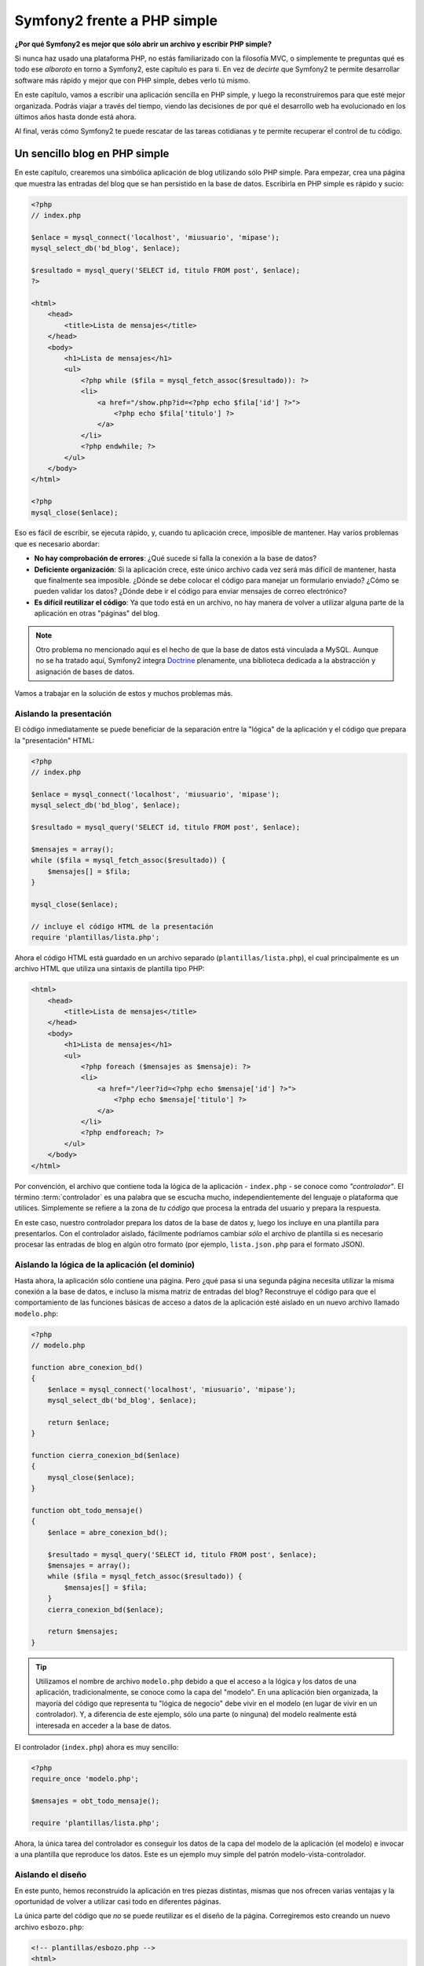 Symfony2 frente a PHP simple
============================

**¿Por qué Symfony2 es mejor que sólo abrir un archivo y escribir PHP simple?**

Si nunca haz usado una plataforma PHP, no estás familiarizado con la filosofía MVC, o simplemente te preguntas qué es todo ese *alboroto* en torno a Symfony2, este capítulo es para ti. En vez de *decirte* que Symfony2 te permite desarrollar software más rápido y mejor que con PHP simple, debes verlo tú mismo.

En este capítulo, vamos a escribir una aplicación sencilla en PHP simple, y luego la reconstruiremos para que esté mejor organizada. Podrás viajar a través del tiempo, viendo las decisiones de por qué el desarrollo web ha evolucionado en los últimos años hasta donde está ahora. 

Al final, verás cómo Symfony2 te puede rescatar de las tareas cotidianas y te permite recuperar el control de tu código.

Un sencillo blog en PHP simple
------------------------------

En este capítulo, crearemos una simbólica aplicación de blog utilizando sólo PHP simple.
Para empezar, crea una página que muestra las entradas del blog que se han persistido en la base de datos. Escribirla en PHP simple es rápido y sucio:

.. code-block:: html+php

    <?php
    // index.php

    $enlace = mysql_connect('localhost', 'miusuario', 'mipase');
    mysql_select_db('bd_blog', $enlace);

    $resultado = mysql_query('SELECT id, titulo FROM post', $enlace);
    ?>

    <html>
        <head>
            <title>Lista de mensajes</title>
        </head>
        <body>
            <h1>Lista de mensajes</h1>
            <ul>
                <?php while ($fila = mysql_fetch_assoc($resultado)): ?>
                <li>
                    <a href="/show.php?id=<?php echo $fila['id'] ?>">
                        <?php echo $fila['titulo'] ?>
                    </a>
                </li>
                <?php endwhile; ?>
            </ul>
        </body>
    </html>

    <?php
    mysql_close($enlace);

Eso es fácil de escribir, se ejecuta rápido, y, cuando tu aplicación crece, imposible de mantener. Hay varios problemas que es necesario abordar:

* **No hay comprobación de errores**: ¿Qué sucede si falla la conexión a la base de datos?

* **Deficiente organización**: Si la aplicación crece, este único archivo cada vez será más difícil de mantener, hasta que finalmente sea imposible. ¿Dónde se debe colocar el código para manejar un formulario enviado? ¿Cómo se pueden validar los datos? ¿Dónde debe ir el código para enviar mensajes de correo electrónico?

* **Es difícil reutilizar el código**: Ya que todo está en un archivo, no hay manera de volver a utilizar alguna parte de la aplicación en otras "páginas" del blog.

.. note::
    Otro problema no mencionado aquí es el hecho de que la base de datos está vinculada a MySQL. Aunque no se ha tratado aquí, Symfony2 integra `Doctrine`_ plenamente, una biblioteca dedicada a la abstracción y asignación de bases de datos.

Vamos a trabajar en la solución de estos y muchos problemas más.

Aislando la presentación
~~~~~~~~~~~~~~~~~~~~~~~~

El código inmediatamente se puede beneficiar de la separación entre la "lógica" de la aplicación y el código que prepara la "presentación" HTML:

.. code-block:: html+php

    <?php
    // index.php

    $enlace = mysql_connect('localhost', 'miusuario', 'mipase');
    mysql_select_db('bd_blog', $enlace);

    $resultado = mysql_query('SELECT id, titulo FROM post', $enlace);

    $mensajes = array();
    while ($fila = mysql_fetch_assoc($resultado)) {
        $mensajes[] = $fila;
    }

    mysql_close($enlace);

    // incluye el código HTML de la presentación
    require 'plantillas/lista.php';

Ahora el código HTML está guardado en un archivo separado (``plantillas/lista.php``), el cual principalmente es un archivo HTML que utiliza una sintaxis de plantilla tipo PHP:

.. code-block:: html+php

    <html>
        <head>
            <title>Lista de mensajes</title>
        </head>
        <body>
            <h1>Lista de mensajes</h1>
            <ul>
                <?php foreach ($mensajes as $mensaje): ?>
                <li>
                    <a href="/leer?id=<?php echo $mensaje['id'] ?>">
                        <?php echo $mensaje['titulo'] ?>
                    </a>
                </li>
                <?php endforeach; ?>
            </ul>
        </body>
    </html>

Por convención, el archivo que contiene toda la lógica de la aplicación - ``index.php`` - se conoce como *"controlador"*. El término :term:`controlador` es una palabra que se escucha mucho, independientemente del lenguaje o plataforma que utilices. Simplemente se refiere a la zona de *tu código* que procesa la entrada del usuario y prepara la respuesta.

En este caso, nuestro controlador prepara los datos de la base de datos y, luego los incluye en una plantilla para presentarlos. Con el controlador aislado, fácilmente podríamos cambiar *sólo* el archivo de plantilla si es necesario procesar las entradas de blog en algún otro formato (por ejemplo, ``lista.json.php`` para el formato JSON). 

Aislando la lógica de la aplicación (el dominio)
~~~~~~~~~~~~~~~~~~~~~~~~~~~~~~~~~~~~~~~~~~~~~~~~

Hasta ahora, la aplicación sólo contiene una página. Pero ¿qué pasa si una segunda página necesita utilizar la misma conexión a la base de datos, e incluso la misma matriz de entradas del blog? Reconstruye el código para que el comportamiento de las funciones básicas de acceso a datos de la aplicación esté aislado en un nuevo archivo llamado ``modelo.php``:

.. code-block:: html+php

    <?php
    // modelo.php

    function abre_conexion_bd()
    {
        $enlace = mysql_connect('localhost', 'miusuario', 'mipase');
        mysql_select_db('bd_blog', $enlace);

        return $enlace;
    }

    function cierra_conexion_bd($enlace)
    {
        mysql_close($enlace);
    }

    function obt_todo_mensaje()
    {
        $enlace = abre_conexion_bd();

        $resultado = mysql_query('SELECT id, titulo FROM post', $enlace);
        $mensajes = array();
        while ($fila = mysql_fetch_assoc($resultado)) {
            $mensajes[] = $fila;
        }
        cierra_conexion_bd($enlace);

        return $mensajes;
    }

.. tip::

   Utilizamos el nombre de archivo ``modelo.php`` debido a que el acceso a la lógica y los datos de una aplicación, tradicionalmente, se conoce como la capa del "modelo". En una aplicación bien organizada, la mayoría del código que representa tu "lógica de negocio" debe vivir en el modelo (en lugar de vivir en un controlador). Y, a diferencia de este ejemplo, sólo una parte (o ninguna) del modelo realmente está interesada en acceder a la base de datos.

El controlador (``index.php``) ahora es muy sencillo:

.. code-block:: html+php

    <?php
    require_once 'modelo.php';

    $mensajes = obt_todo_mensaje();

    require 'plantillas/lista.php';

Ahora, la única tarea del controlador es conseguir los datos de la capa del modelo de la aplicación (el modelo) e invocar a una plantilla que reproduce los datos.
Este es un ejemplo muy simple del patrón modelo-vista-controlador.

Aislando el diseño
~~~~~~~~~~~~~~~~~~

En este punto, hemos reconstruido la aplicación en tres piezas distintas, mismas que nos ofrecen varias ventajas y la oportunidad de volver a utilizar casi todo en diferentes páginas.

La única parte del código que *no* se puede reutilizar es el diseño de la página. Corregiremos esto creando un nuevo archivo ``esbozo.php``:

.. code-block:: html+php

    <!-- plantillas/esbozo.php -->
    <html>
        <head>
            <title><?php echo $titulo ?></title>
        </head>
        <body>
            <?php echo $contenido ?>
        </body>
    </html>

La plantilla (``plantillas/lista.php``) ahora se puede simplificar para "extender" el diseño:

.. code-block:: html+php

    <?php $titulo = 'Lista de mensajes' ?>

    <?php ob_start() ?>
        <h1>Lista de mensajes</h1>
        <ul>
            <?php foreach ($mensajes as $mensaje): ?>
            <li>
                <a href="/leer?id=<?php echo $mensaje['id'] ?>">
                    <?php echo $mensaje['titulo'] ?>
                </a>
            </li>
            <?php endforeach; ?>
        </ul>
    <?php $contenido = ob_get_clean() ?>

    <?php include 'esbozo.php' ?>

Ahora hemos introducido una metodología que nos permite reutilizar el diseño. Desafortunadamente, para lograrlo, estamos obligados a utilizar algunas desagradables funciones de PHP (``ob_start()``, ``ob_get_clean()``) en la plantilla. Symfony2 utiliza un componente ``Templating`` que nos permite realizar esto limpia y fácilmente. En breve lo verás en acción.

Agregando una página "show" blog
--------------------------------

La página "lista" del blog se ha rediseñado para que el código esté mejor organizado y sea reutilizable. Para probarlo, añade una página "show" al blog, que muestre una entrada individual del blog identificada por un parámetro de consulta ``id``.

Para empezar, crea una nueva función en el archivo ``modelo.php`` que recupere un resultado individual del blog basándose en un identificador dado::

    // modelo.php
    function obt_mensaje_por_id($id)
    {
        $enlace = abre_conexion_bd();

        $id = mysql_real_escape_string($id);
        $consulta = 'SELECT date, titulo, body FROM post WHERE id = '.$id;
        $resultado = mysql_query($consulta);
        $fila = mysql_fetch_assoc($resultado);

        cierra_conexion_bd($enlace);

        return $fila;
    }

A continuación, crea un nuevo archivo llamado ``show.php`` - el controlador para esta nueva página:

.. code-block:: html+php

    <?php
    require_once 'modelo.php';

    $mensaje = obt_mensaje_por_id($_GET['id']);

    require 'plantillas/show.php';

Por último, crea el nuevo archivo de plantilla - ``plantillas/show.php`` - para reproducir una entrada individual del blog:

.. code-block:: html+php

    <?php $titulo = $mensaje['titulo'] ?>

    <?php ob_start() ?>
        <h1><?php echo $mensaje['titulo'] ?></h1>

        <div class="date"><?php echo $mensaje['date'] ?></div>
        <div class="body">
            <?php echo $mensaje['body'] ?>
        </div>
    <?php $contenido = ob_get_clean() ?>

    <?php include 'esbozo.php' ?>

Ahora, es muy fácil crear la segunda página y sin duplicar código. Sin embargo, esta página introduce problemas aún más perniciosos que una plataforma puede resolver por ti. Por ejemplo, un parámetro ``id`` ilegal u omitido en la consulta hará que la página se bloquee. Sería mejor si esto reprodujera una página 404, pero sin embargo, en realidad esto no se puede hacer fácilmente. Peor aún, si olvidaras desinfectar el parámetro ``id`` por medio de la función ``mysql_real_escape_string()``, tu base de datos estaría en riesgo de un ataque de inyección SQL.

Otro importante problema es que cada archivo de controlador individual debe incluir al archivo ``modelo.php``. ¿Qué pasaría si cada archivo de controlador de repente tuviera que incluir un archivo adicional o realizar alguna tarea global (por ejemplo, reforzar la seguridad)?
Tal como está ahora, el código tendría que incluir todos los archivos de los controladores.
Si olvidas incluir algo en un solo archivo, esperemos que no sea alguno relacionado con la seguridad...

El "controlador frontal" al rescate
-----------------------------------

La solución es utilizar un :term:`controlador frontal`: un único archivo PHP a través del cual se procesan *todas* las peticiones. Con un controlador frontal, la URI de la aplicación cambia un poco, pero se vuelve más flexible:

.. code-block:: text

    Sin controlador frontal
    /index.php          => (ejecuta index.php) la página lista de mensajes.
    /show.php           => (ejecuta show.php)  la página muestra un mensaje particular.

    Con index.php como controlador frontal
    /index.php          => (ejecuta index.php) la página lista de mensajes.
    /index.php/show     => (ejecuta index.php) la página muestra un mensaje particular.

.. tip::
    La porción ``index.php`` de la URI se puede quitar si se utilizan las reglas de reescritura de Apache (o equivalentes). En ese caso, la URI resultante de la página show del blog simplemente sería ``/show``.

Cuando se usa un controlador frontal, un solo archivo PHP (``index.php`` en este caso) procesa todas las peticiones. Para la página 'show' del blog, ``/index.php/show`` realmente ejecuta el archivo ``index.php``, que ahora es el responsable de dirigir internamente las peticiones basándose en la URI completa. Como puedes ver, un controlador frontal es una herramienta muy poderosa.

Creando el controlador frontal
~~~~~~~~~~~~~~~~~~~~~~~~~~~~~~

Estás a punto de dar un **gran** paso en la aplicación. Con un archivo manejando todas las peticiones, puedes centralizar cosas tales como el manejo de la seguridad, la carga de configuración y enrutado. En esta aplicación, ``index.php`` ahora debe ser lo suficientemente inteligente como para reproducir la lista de entradas del blog *o* mostrar la página de una entrada particular basándose en la URI solicitada:

.. code-block:: html+php

    <?php
    // index.php

    // carga e inicia algunas bibliotecas globales
    require_once 'modelo.php';
    require_once 'controladores.php';

    // encamina la petición internamente
    $uri = $_SERVER['REQUEST_URI'];
    if ($uri == '/index.php') {
        lista_action();
    } elseif ($uri == '/index.php/show' && isset($_GET['id'])) {
        show_action($_GET['id']);
    } else {
        header('Status: 404 Not Found');
        echo '<html><body><h1>Página no encontrada</h1></body></html>';
    }

Por organización, ambos controladores (antes ``index.php`` y ``show.php``) son funciones PHP y cada una se ha movido a un archivo separado, ``controladores.php``:

.. code-block:: php

    function lista_action()
    {
        $mensajes = obt_todo_mensaje();
        require 'plantillas/lista.php';
    }

    function show_action($id)
    {
        $mensaje = obt_mensaje_por_id($id);
        require 'plantillas/show.php';
    }

Como controlador frontal, ``index.php`` ha asumido un papel completamente nuevo, el cual incluye la carga de las bibliotecas del núcleo y enrutar la aplicación para invocar a uno de los dos controladores (las funciones ``lista_action()`` y ``show_action()``). En realidad, el controlador frontal está empezando a verse y actuar como el mecanismo Symfony2 para la manipulación y enrutado de peticiones.

.. tip::

   Otra ventaja del controlador frontal es la flexibilidad de las direcciones URL. Ten en cuenta que la URL a la página 'show' del blog se puede cambiar de ``/show`` a ``/leer`` cambiando el código solamente en una única ubicación. Antes, era necesario cambiar todo un archivo para cambiar el nombre. En Symfony2, incluso las direcciones URL son más flexibles.

Por ahora, la aplicación ha evolucionado de un único archivo PHP, a una estructura organizada y permite la reutilización de código. Debes estar feliz, pero aún lejos de estar satisfecho. Por ejemplo, el sistema de "enrutado" es voluble, y no reconoce que la página 'lista' (``/index.php``) también debe ser accesible a través de ``/`` (si se han agregado las reglas de reescritura de Apache). Además, en lugar de desarrollar el blog, una gran cantidad del tiempo se ha gastado trabajando en la "arquitectura" del código (por ejemplo, el enrutado, invocando controladores, plantillas, etc.) Se tendrá que gastar más tiempo para manejar la presentación de formularios, validación de entradas, registro de sucesos y seguridad.
¿Por qué tienes que reinventar soluciones a todos estos problemas rutinarios?

Añadiendo un toque Symfony2
~~~~~~~~~~~~~~~~~~~~~~~~~~~

Symfony2 al rescate. Antes de utilizar Symfony2 realmente, debes asegurarte de que PHP sabe cómo encontrar las clases Symfony2. Esto se logra a través de un cargador automático que proporciona Symfony. Un cargador automático es una herramienta que permite empezar a utilizar clases PHP sin incluir explícitamente el archivo que contiene la clase.

Primero, `descarga symfony`_ y colócalo en el directorio ``vendor/symfony/``.
A continuación, crea un archivo ``app/bootstrap.php``. Se usa para ``requerir`` los dos archivos en la aplicación y para configurar el cargador automático:

.. code-block:: html+php

    <?php
    // bootstrap.php
    require_once 'modelo.php';
    require_once 'controladores.php';
    require_once 'vendor/symfony/src/Symfony/Component/ClassLoader/UniversalClassLoader.php';

    $cargador = new Symfony\Component\ClassLoader\UniversalClassLoader();
    $cargador->registerNamespaces(array(
        'Symfony' => __DIR__.'/vendor/symfony/src',
    ));

    $cargador->register();

Esto le dice al cargador automático donde están las clases de ``Symfony``. Con esto, puedes comenzar a utilizar las clases de Symfony sin necesidad de utilizar la declaración ``requiere`` en los archivos que las utilizan.

La esencia de la filosofía Symfony es la idea de que el trabajo principal de una aplicación es interpretar cada petición y devolver una respuesta. Con este fin, Symfony2 proporciona ambas clases :class:`Symfony\\Component\\HttpFoundation\\Request` y :class:`Symfony\\Component\\HttpFoundation\\Response`. Estas clases son representaciones orientadas a objetos de la petición HTTP que se está procesando y la respuesta HTTP que devolverá. Úsalas para mejorar el blog:

.. code-block:: html+php

    <?php
    // index.php
    require_once 'app/bootstrap.php';

    use Symfony\Component\HttpFoundation\Request;
    use Symfony\Component\HttpFoundation\Response;

    $peticion = Request::createFromGlobals();

    $uri = $peticion->getPathInfo();
    if ($uri == '/') {
        $respuesta = lista_action();
    } elseif ($uri == '/show' && $peticion->query->has('id')) {
        $respuesta = show_action($peticion->query->get('id'));
    } else {
        $html = '<html><body><h1>Página no encontrada</h1></body></html>';
        $respuesta = new Response($html, 404);
    }

    // difunde las cabeceras y envía la respuesta
    $respuesta->send();

Los controladores son responsables de devolver un objeto ``Respuesta``.
Para facilitarnos esto, puedes agregar una nueva función ``reproduce_plantilla()``, la cual, por cierto, actúa un poco como el motor de plantillas de Symfony2:

.. code-block:: php

    // controladores.php
    use Symfony\Component\HttpFoundation\Response;

    function lista_action()
    {
        $mensajes = obt_todo_mensaje();
        $html = reproduce_plantilla('plantillas/lista.php', array('posts' => $mensajes));

        return new Response($html);
    }

    function show_action($id)
    {
        $mensaje = obt_mensaje_por_id($id);
        $html = reproduce_plantilla('plantillas/show.php', array('post' => $mensaje));

        return new Response($html);
    }

    // función ayudante para reproducir plantillas
    function reproduce_plantilla($ruta, array $args)
    {
        extract($args);
        ob_start();
        require $ruta;
        $html = ob_get_clean();

        return $html;
    }

Al reunir una pequeña parte de Symfony2, la aplicación es más flexible y fiable. La ``Petición`` proporciona una manera confiable para acceder a información de la petición HTTP. Especialmente, el método ``getPathInfo()`` devuelve una URI limpia (siempre devolviendo ``/show`` y nunca ``/index.php/show``).
Por lo tanto, incluso si el usuario va a ``/index.php/show``, la aplicación es lo suficientemente inteligente para encaminar la petición hacia ``show_action()``.

El objeto ``Respuesta`` proporciona flexibilidad al construir la respuesta HTTP, permitiendo que las cabeceras HTTP y el contenido se agreguen a través de una interfaz orientada a objetos.
Y aunque las respuestas en esta aplicación son simples, esta flexibilidad pagará dividendos en cuanto tu aplicación crezca.

Aplicación de ejemplo en Symfony2
~~~~~~~~~~~~~~~~~~~~~~~~~~~~~~~~~

El blog ha *avanzado*, pero todavía contiene una gran cantidad de código para una aplicación tan simple. De paso, también inventamos un sencillo sistema de enrutado y un método que utiliza ``ob_start()`` y ``ob_get_clean()`` para procesar plantillas. Si, por alguna razón, necesitas continuar la construcción de esta "plataforma" desde cero, por lo menos puedes usar los componentes independientes de Symfony `Routing`_ y `Templating`_, que resuelven estos problemas.

En lugar de resolver problemas comunes de nuevo, puedes dejar que Symfony2 se preocupe de ellos por ti. Aquí está la misma aplicación de ejemplo, ahora construida en Symfony2:

.. code-block:: html+php

    <?php
    // src/Acme/BlogBundle/Controller/BlogController.php

    namespace Acme\BlogBundle\Controller;
    use Symfony\Bundle\FrameworkBundle\Controller\Controller;

    class BlogController extends Controller
    {
        public function listAction()
        {
            $mensajes = $this->get('doctrine')->getEntityManager()
                ->createQuery('SELECT p FROM AcmeBlogBundle:Post p')
                ->execute();

            return $this->render('AcmeBlogBundle:Post:lista.html.php', array('posts' => $mensajes));
        }

        public function showAction($id)
        {
            $mensaje = $this->get('doctrine')
                ->getEntityManager()
                ->getRepository('AcmeBlogBundle:Post')
                ->find($id);

            if (!$mensaje) {
                // provoca que se muestre el error 404 Página no encontrada
                throw $this->createNotFoundException();
            }

            return $this->render('AcmeBlogBundle:Post:show.html.php', array('post' => $mensaje));
        }
    }

Los dos controladores siguen siendo ligeros. Cada uno utiliza la biblioteca ORM de Doctrine para recuperar objetos de la base de datos y el componente ``Templating`` para reproducir una plantilla y devolver un objeto ``Respuesta``. La plantilla lista ahora es un poco más simple:

.. code-block:: html+php

    <!-- src/Acme/BlogBundle/Resources/views/Blog/lista.html.php --> 
    <?php $view->extend('::base.html.php') ?>

    <?php $view['slots']->set('titulo', 'Lista de mensajes') ?>

    <h1>Lista de mensajes</h1>
    <ul>
        <?php foreach ($mensajes as $mensaje): ?>
        <li>
            <a href="<?php echo $view['router']->generate('blog_show', array('id' => $mensaje->getId())) ?>">
                <?php echo $mensaje->getTitulo() ?>
            </a>
        </li>
        <?php endforeach; ?>
    </ul>

El diseño es casi idéntico:

.. code-block:: html+php

    <!-- app/Resources/views/base.html.php -->
    <html>
        <head>
            <title><?php echo $view['slots']->output('titulo', 'Default titulo') ?></title>
        </head>
        <body>
            <?php echo $view['slots']->output('_content') ?>
        </body>
    </html>

.. note::

    Te vamos a dejar como ejercicio la plantilla 'show', porque debería ser trivial crearla basándote en la plantilla lista.

Cuando arranca el motor Symfony2 (llamado ``kernel``), necesita un mapa para saber qué controladores ejecutar basándose en la información solicitada.
Un mapa de configuración de enrutado proporciona esta información en formato legible::

    # app/config/routing.yml
    blog_list:
        pattern:  /blog
        defaults: { _controller: AcmeBlogBundle:Blog:lista }

    blog_show:
        pattern:  /blog/show/{id}
        defaults: { _controller: AcmeBlogBundle:Blog:show }

Ahora que Symfony2 se encarga de todas las tareas rutinarias, el controlador frontal es muy simple. Y ya que hace tan poco, nunca tienes que volver a tocarlo una vez creado (y si utilizas una distribución Symfony2, ¡ni siquiera tendrás que crearlo!):

.. code-block:: html+php

    <?php
    // web/app.php
    require_once __DIR__.'/../app/bootstrap.php';
    require_once __DIR__.'/../app/AppKernel.php';

    use Symfony\Component\HttpFoundation\Request;

    $nucleo = new AppKernel('prod', false);
    $nucleo->handle(Request::createFromGlobals())->send();

El único trabajo del controlador frontal es iniciar el motor de Symfony2 (el ``núcleo``) y pasarle un objeto ``Petición`` para que lo manipule. El núcleo de Symfony2 entonces utiliza el mapa de enrutado para determinar qué controlador invocar. Al igual que antes, el método controlador es el responsable de devolver el objeto ``Respuesta`` final.
Realmente no hay mucho más sobre él.

Para conseguir una representación visual de cómo maneja Symfony2 cada petición, consulta el :ref:`diagrama de flujo de la petición <request-flow-figure>`.

Qué más ofrece Symfony2
~~~~~~~~~~~~~~~~~~~~~~~

En los siguientes capítulos, aprenderás más acerca de cómo funciona cada pieza de Symfony y la organización recomendada de un proyecto. Por ahora, vamos a ver cómo, migrar el blog de PHP simple a Symfony2 nos ha mejorado la vida:

* Tu aplicación cuenta con **código claro y organizado consistentemente** (aunque Symfony no te obliga a ello). Promueve la **reutilización** y permite a los nuevos desarrolladores ser productivos en el proyecto con mayor rapidez.

* 100% del código que escribes es para *tu* aplicación. **No necesitas desarrollar o mantener servicios públicos de bajo nivel** tales como la :ref:`carga automática <autoloading-introduction-sidebar>` de clases, el :doc:`enrutado </book/routing>` o la reproducción de :doc:`controladores </book/controller>`.

* Symfony2 te proporciona **acceso a herramientas de código abierto** tales como Doctrine, plantillas, seguridad, formularios, validación y traducción (por nombrar algunas).

* La aplicación ahora disfruta de **direcciones URL totalmente flexibles** gracias al componente ``Routing``.

* La arquitectura centrada en HTTP de Symfony2 te da acceso a poderosas herramientas, tal como la **memoria caché HTTP** impulsadas por la **caché HTTP interna de Symfony2** o herramientas más poderosas, tales como `Varnish`_. Esto se trata posteriormente en el capítulo todo sobre :doc:`caché </book/http_cache>`.

Y lo mejor de todo, utilizando Symfony2, ¡ahora tienes acceso a un conjunto de herramientas de **alta calidad de código abierto desarrolladas por la comunidad Symfony2**!
Para más información, visita `Symfony2Bundles.org`_

Mejores plantillas
------------------

Si decides utilizarlo, Symfony2 de serie viene con un motor de plantillas llamado `Twig`_ el cual hace que las plantillas se escriban más rápido y sean más fáciles de leer.
Esto significa que, incluso, ¡la aplicación de ejemplo podría contener mucho menos código! Tomemos, por ejemplo, la plantilla lista escrita en Twig:

.. code-block:: html+jinja

    {# src/Acme/BlogBundle/Resources/views/Blog/lista.html.twig #}

    {% extends "::base.html.twig" %}
    {% block titulo %}Lista de mensajes{% endblock %}

    {% block body %}
        <h1>Lista de mensajes</h1>
        <ul>
            {% for post in posts %}
            <li>
                <a href="{{ path('blog_show', { 'id': post.id }) }}">
                    {{ post.titulo }}
                </a>
            </li>
            {% endfor %}
        </ul>
    {% endblock %}

También es fácil escribir la plantilla ``base.html.twig`` correspondiente:

.. code-block:: html+jinja

    {# app/Resources/views/base.html.twig #}

    <html>
        <head>
            <title>{% block titulo %}Título predefinido{% endblock %}</title>
        </head>
        <body>
            {% block body %}{% endblock %}
        </body>
    </html>

Twig es compatible con Symfony2. Y si bien las plantillas PHP siempre contarán con el apoyo de Symfony2, vamos a seguir explicando muchas de las ventajas de Twig. Para más información, consulta el capítulo :doc:`Plantillas </book/templating>`.

Aprende más en el recetario
---------------------------

* :doc:`/cookbook/templating/PHP`
* :doc:`/cookbook/controller/service`

.. _`Doctrine`: http://www.doctrine-project.org
.. _`descarga symfony`: http://symfony.com/download
.. _`Routing`: https://github.com/symfony/Routing
.. _`Templating`: https://github.com/symfony/Templating
.. _`Symfony2Bundles.org`: http://symfony2bundles.org
.. _`Twig`: http://www.twig-project.org
.. _`Varnish`: http://www.varnish-cache.org
.. _`PHPUnit`: http://www.phpunit.de
